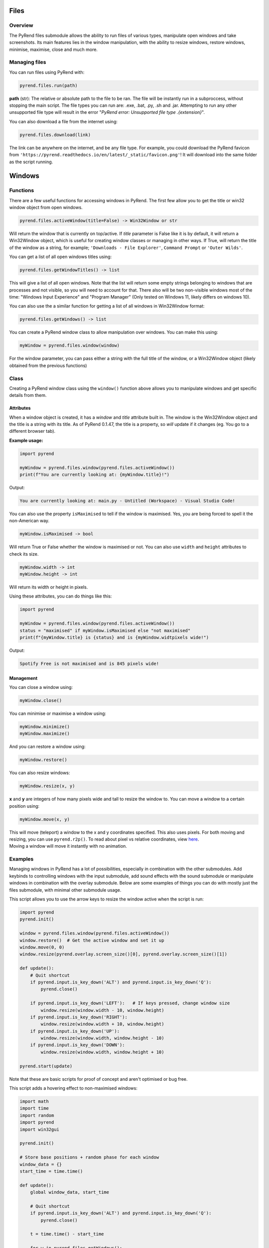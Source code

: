 Files
=====

Overview
--------

The PyRend files submodule allows the ability to run files of various types, manipulate open windows and take screenshots. Its main features lies in the window manipulation, with the ability to resize windows, restore windows, minimise, maximise, close and much more. 

Managing files
-------------

You can run files using PyRend with:

.. code-block:: python

  pyrend.files.run(path)

**path** (str): The relative or absolute path to the file to be ran. The file will be instantly run in a subproccess, without stopping the main script. The file types you can run are: .exe, .bat, .py, .sh and .jar. Attempting to run any other unsupported file type will result in the error "`PyRend error: Unsupported file type .{extension}`".

You can also download a file from the internet using:

.. code-block:: python

  pyrend.files.download(link)

The link can be anywhere on the internet, and be any file type. For example, you could download the PyRend favicon from ``'https://pyrend.readthedocs.io/en/latest/_static/favicon.png'``! It will download into the same folder as the script running. 

Windows
============

Functions
---------

There are a few useful functions for accessing windows in PyRend. The first few allow you to get the title or win32 window object from open windows. 

.. code-block:: python

  pyrend.files.activeWindow(title=False) -> Win32Window or str

Will return the window that is currently on top/active. If `title` parameter is False like it is by default, it will return a Win32Window object, which is useful for creating window classes or managing in other ways. If True, will return the title of the window as a string, for example; ``'Downloads - File Explorer'``, ``Command Prompt`` or ``'Outer Wilds'``.

You can get a list of all open windows titles using:

.. code-block:: python

  pyrend.files.getWindowTitles() -> list

This will give a list of all open windows. Note that the list will return some empty strings belonging to windows that are processes and not visible, so you will need to account for that. There also will be two non-visible windows most of the time: "Windows Input Experience" and "Program Manager" (Only tested on Windows 11, likely differs on windows 10). 

You can also use the a similar function for getting a list of all windows in Win32Window format:

.. code-block:: python

  pyrend.files.getWindows() -> list

You can create a PyRend window class to allow manipulation over windows. You can make this using:

.. code-block:: python

  myWindow = pyrend.files.window(window)

For the window parameter, you can pass either a string with the full title of the window, or a Win32Window object (likely obtained from the previous functions)

Class
-----

Creating a PyRend window class using the ``window()`` function above allows you to manipulate windows and get specific details from them. 

Attributes
~~~~~~~~~~

When a window object is created, it has a `window` and `title` attribute built in. The window is the Win32Window object and the title is a string with its title. As of PyRend 0.1.47, the title is a property, so `will` update if it changes (eg. You go to a different browser tab).

**Example usage:**

.. code-block:: python

  import pyrend
  
  myWindow = pyrend.files.window(pyrend.files.activeWindow())
  print(f"You are currently looking at: {myWindow.title}!")

Output:

.. code-block:: bash

  You are currently looking at: main.py - Untitled (Workspace) - Visual Studio Code!

You can also use the property ``isMaximised`` to tell if the window is maximised. Yes, you are being forced to spell it the non-American way.

.. code-block:: python

  myWindow.isMaximised -> bool

Will return True or False whether the window is maximised or not. You can also use ``width`` and ``height`` attributes to check its size. 

.. code-block:: python

  myWindow.width -> int
  myWindow.height -> int

Will return its width or height in pixels. 

Using these attributes, you can do things like this:

.. code-block:: python

  import pyrend

  myWindow = pyrend.files.window(pyrend.files.activeWindow())
  status = "maximised" if myWindow.isMaximised else "not maximised"
  print(f"{myWindow.title} is {status} and is {myWindow.widtpixels wide!")

Output:

.. code-block:: bash

  Spotify Free is not maximised and is 845 pixels wide!

Management
~~~~~~~~~~

You can close a window using:

.. code-block:: python

  myWindow.close()

You can minimise or maximise a window using:

.. code-block:: python

  myWindow.minimize()
  myWindow.maximize()

And you can restore a window using:

.. code-block:: python

  myWindow.restore()

You can also resize windows:

.. code-block:: python

  myWindow.resize(x, y)

**x** and **y** are integers of how many pixels wide and tall to resize the window to. You can move a window to a certain position using:

.. code-block:: python

  myWindow.move(x, y)

| This will move (teleport) a window to the x and y coordinates specified. This also uses pixels. For both moving and resizing, you can use ``pyrend.r2p()``. To read about pixel vs relative coordinates, view `here <https://pyrend.readthedocs.io/en/latest/index.html#pixel-vs-relative-coordinates>`_.
| Moving a window will move it instantly with no animation. 

Examples
--------

Managing windows in PyRend has a lot of possibilities, especially in combination with the other submodules. Add keybinds to controlling windows with the input submodule, add sound effects with the sound submodule or manipulate windows in combination with the overlay submodule. Below are some examples of things you can do with mostly just the files submodule, with minimal other submodule usage. 

This script allows you to use the arrow keys to resize the window active when the script is run:

.. code-block:: python

  import pyrend
  pyrend.init()
  
  window = pyrend.files.window(pyrend.files.activeWindow())
  window.restore()  # Get the active window and set it up
  window.move(0, 0)
  window.resize(pyrend.overlay.screen_size()[0], pyrend.overlay.screen_size()[1])
  
  def update():
      # Quit shortcut
      if pyrend.input.is_key_down('ALT') and pyrend.input.is_key_down('Q'):
          pyrend.close()
  
      if pyrend.input.is_key_down('LEFT'):   # If keys pressed, change window size
          window.resize(window.width - 10, window.height)
      if pyrend.input.is_key_down('RIGHT'):
          window.resize(window.width + 10, window.height)
      if pyrend.input.is_key_down('UP'):
          window.resize(window.width, window.height - 10)
      if pyrend.input.is_key_down('DOWN'):
          window.resize(window.width, window.height + 10)
  
  pyrend.start(update)

Note that these are basic scripts for proof of concept and aren't optimised or bug free.

This script adds a hovering effect to non-maximised windows:

.. code-block:: python

  import math
  import time
  import random
  import pyrend
  import win32gui
  
  pyrend.init()
  
  # Store base positions + random phase for each window
  window_data = {}
  start_time = time.time()
  
  def update():
      global window_data, start_time
  
      # Quit shortcut
      if pyrend.input.is_key_down('ALT') and pyrend.input.is_key_down('Q'):
          pyrend.close()
  
      t = time.time() - start_time
  
      for w in pyrend.files.getWindows():
          window = pyrend.files.window(w)
  
          if window.isMaximised:
              continue  # skip maximized windows
  
          hwnd = window.window._hWnd
  
          if hwnd not in window_data:     # Calculate how to move the window
              rect = win32gui.GetWindowRect(hwnd)
              base_x, base_y = rect[0], rect[1]
              phase = random.uniform(0, math.pi * 2)   
              speed = random.uniform(1.6, 2.1)         
              window_data[hwnd] = (base_x, base_y, phase, speed)
  
          base_x, base_y, phase, speed = window_data[hwnd]
  
          # Gentle vertical oscillation with random phase + speed
          offset = int(5 * math.sin(t * speed + phase))
          window.move(base_x, base_y + offset)

  pyrend.start(update)


Screenshots
===========

You can take a screenshot using PyRend with:

.. code-block:: python

  myScreen = pyrend.files.grab_screen()

This creates a `Screenshot()` object under `myScreen`. The screenshot object has a few uses. 

.. code-block:: python

  myScreen.write(path)

Writes the image file (png format) to the path specified. Can be relative or absoloute.

.. code-block:: python

  myScreen.retake()

Retakes the photo.

.. code-block:: python

  myScreen.get_bytes()

Returns the image as raw bytes

.. warning:: 

  PyRend uses mss backend, but will it in an inifficient way if you plan on taking lots of photos at once or frequently, likely causing intense lag. To get around        this, you will have to use mss yourself. Read the `intensive use <https://python-mss.readthedocs.io/usage.html#intensive-use>`_ section of the mss documentation for    further information.

You can use the `image` attribute in the screenshot object as a PIL image, for example:

.. code-block:: python

  myScreen.image.show()
